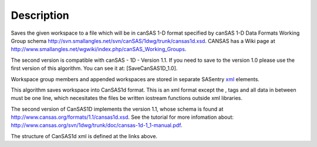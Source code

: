 .. algorithm::

.. summary::

.. alias::

.. properties::

Description
-----------

Saves the given workspace to a file which will be in canSAS 1-D format
specified by canSAS 1-D Data Formats Working Group schema
http://svn.smallangles.net/svn/canSAS/1dwg/trunk/cansas1d.xsd. CANSAS
has a Wiki page at
http://www.smallangles.net/wgwiki/index.php/canSAS_Working_Groups.

The second version is compatible with canSAS - 1D - Version 1.1. If you
need to save to the version 1.0 please use the first version of this
algorithm. You can see it at: [SaveCanSAS1D\_1.0].

Workspace group members and appended workspaces are stored in separate
SASentry `xml <http://en.wikipedia.org/wiki/Xml>`__ elements.

This algorithm saves workspace into CanSAS1d format. This is an xml
format except the , tags and all data in between must be one line, which
necesitates the files be written iostream functions outside xml
libraries.

The second version of CanSAS1D implements the version 1.1, whose schema
is found at http://www.cansas.org/formats/1.1/cansas1d.xsd. See the
tutorial for more infomation about:
http://www.cansas.org/svn/1dwg/trunk/doc/cansas-1d-1_1-manual.pdf.

The structure of CanSAS1d xml is defined at the links above.

.. algm_categories::

